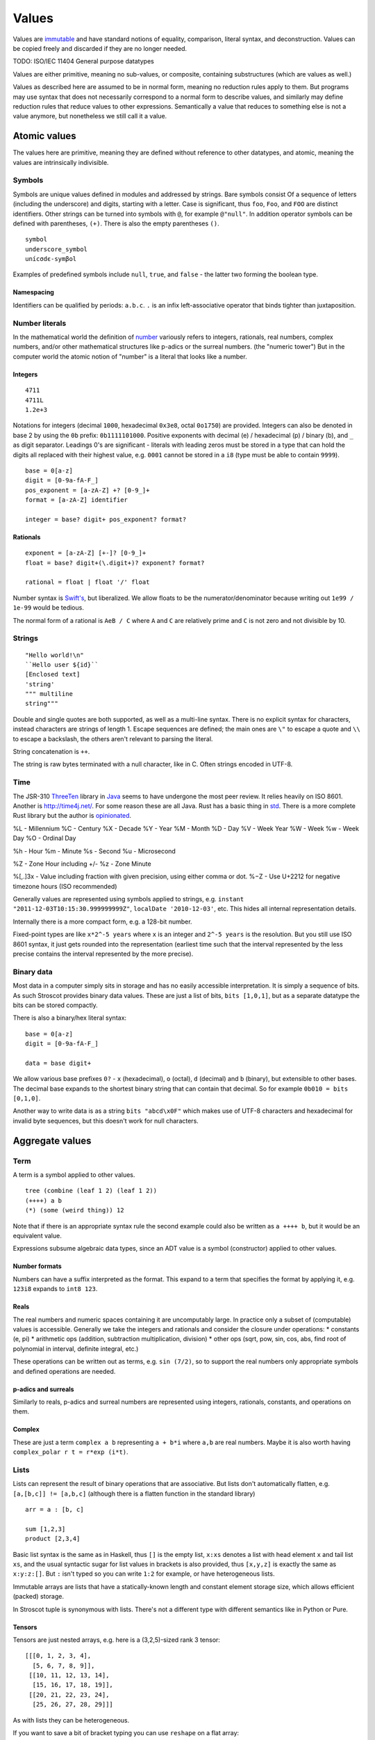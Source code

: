 Values
######

Values are `immutable <https://github.com/matthiasn/talk-transcripts/blob/master/Hickey_Rich/PersistentDataStructure/00.11.36.jpg>`__ and have standard notions of equality, comparison, literal syntax, and deconstruction. Values can be copied freely and discarded if they are no longer needed.

TODO:  ISO/IEC 11404 General purpose datatypes

Values are either primitive, meaning no sub-values, or composite, containing substructures (which are values as well.)

Values as described here are assumed to be in normal form, meaning no reduction rules apply to them. But programs may use syntax that does not necessarily correspond to a normal form to describe values, and similarly may define reduction rules that reduce values to other expressions. Semantically a value that reduces to something else is not a value anymore, but nonetheless we still call it a value.

Atomic values
^^^^^^^^^^^^^

The values here are primitive, meaning they are defined without reference to other datatypes, and atomic, meaning the values are intrinsically indivisible.

Symbols
=======

Symbols are unique values defined in modules and addressed by strings. Bare symbols consist Of a sequence of letters (including the underscore) and digits, starting with a letter. Case is significant, thus ``foo``, ``Foo``, and ``FOO`` are distinct identifiers. Other strings can be turned into symbols with ``@``, for example ``@"null"``. In addition operator symbols can be defined with parentheses, ``(+)``. There is also the empty parentheses ``()``.

::

  symbol
  underscore_symbol
  unícσdє-symβol

Examples of predefined symbols include ``null``, ``true``, and ``false`` - the latter two forming the boolean type.

Namespacing
-----------

Identifiers can be qualified by periods: ``a.b.c``. ``.`` is an infix left-associative operator that binds tighter than juxtaposition.

Number literals
===============

In the mathematical world the definition of `number <https://en.wikipedia.org/wiki/Number#Main_classification>`__ variously refers to integers, rationals, real numbers, complex numbers, and/or other mathematical structures like p-adics or the surreal numbers. (the "numeric tower") But in the computer world the atomic notion of "number" is a literal that looks like a number.

Integers
--------

::

  4711
  4711L
  1.2e+3

Notations for integers (decimal ``1000``, hexadecimal ``0x3e8``, octal ``0o1750``)  are provided.
Integers can also be denoted in base 2 by using the ``0b``  prefix: ``0b1111101000``.
Positive exponents with decimal (e) / hexadecimal (p) / binary (b), and ``_`` as digit separator.
Leadings 0's are significant - literals with leading zeros must be stored in a type that can hold the digits all replaced with their highest value, e.g. ``0001`` cannot be stored in a ``i8`` (type must be able to contain ``9999``).

::

  base = 0[a-z]
  digit = [0-9a-fA-F_]
  pos_exponent = [a-zA-Z] +? [0-9_]+
  format = [a-zA-Z] identifier

  integer = base? digit+ pos_exponent? format?

Rationals
---------

::

  exponent = [a-zA-Z] [+-]? [0-9_]+
  float = base? digit+(\.digit+)? exponent? format?

  rational = float | float '/' float

Number syntax is `Swift's <https://docs.swift.org/swift-book/ReferenceManual/LexicalStructure.html#grammar_numeric-literal>`__, but liberalized. We allow floats to be the numerator/denominator because writing out ``1e99 / 1e-99`` would be tedious.

The normal form of a rational is ``AeB / C`` where ``A`` and ``C`` are relatively prime and ``C`` is not  zero and not divisible by 10.

Strings
=======

::

  "Hello world!\n"
  ``Hello user ${id}``
  [Enclosed text]
  'string'
  """ multiline
  string"""

Double and single quotes are both supported, as well as a multi-line syntax.
There is no explicit syntax for characters, instead characters are strings of length 1.
Escape sequences are defined; the main ones are ``\"`` to escape a quote and ``\\`` to escape a backslash, the others aren't relevant to parsing the literal.

String concatenation is ``++``.

The string is raw bytes terminated with a null character, like in C.
Often strings encoded in UTF-8.

Time
====

The JSR-310 `ThreeTen <https://www.threeten.org/>`__ library in `Java <https://docs.oracle.com/en/java/javase/16/docs/api/java.base/java/time/package-summary.html>`__ seems to have undergone the most peer review. It relies heavily on ISO 8601. Another is http://time4j.net/. For some reason these are all Java. Rust has a basic thing in `std <https://doc.rust-lang.org/std/time/index.html>`__. There is a more complete Rust library but the author is `opinionated <https://github.com/time-rs/time/issues/406#issuecomment-989753838>`__.




%L - Millennium
%C - Century
%X - Decade
%Y - Year
%M - Month
%D - Day
%V - Week Year
%W - Week
%w - Week Day
%O - Ordinal Day

%h - Hour
%m - Minute
%s - Second
%u - Microsecond

%Z - Zone Hour including +/-
%z - Zone Minute

%[,.]3x - Value including fraction with given precision, using either comma or dot.
%−Z     - Use U+2212 for negative timezone hours (ISO recommended)



Generally values are represented using symbols applied to strings, e.g. ``instant "2011-12-03T10:15:30.999999999Z"``, ``localDate '2010-12-03'``, etc. This hides all internal representation details.

Internally there is a more compact form, e.g. a 128-bit number.

Fixed-point types are like ``x*2^-5 years`` where ``x`` is an integer and ``2^-5 years`` is the resolution. But you still use ISO 8601 syntax, it just gets rounded into the representation (earliest time such that the interval represented by the less precise contains the interval represented by the more precise).

Binary data
===========

Most data in a computer simply sits in storage and has no easily accessible interpretation. It is simply a sequence of bits. As such Stroscot provides binary data values. These are just a list of bits, ``bits [1,0,1]``, but as a separate datatype the bits can be stored compactly.

There is also a binary/hex literal syntax:

::

  base = 0[a-z]
  digit = [0-9a-fA-F_]

  data = base digit+

We allow various base prefixes ``0?`` - ``x`` (hexadecimal), ``o`` (octal), ``d`` (decimal) and ``b`` (binary), but extensible to other bases. The decimal base expands to the shortest binary string that can contain that decimal. So for example ``0b010 = bits [0,1,0]``.

Another way to write data is as a string ``bits "abcd\x0F"`` which makes use of UTF-8 characters and hexadecimal for invalid byte sequences, but this doesn't work for null characters.

Aggregate values
^^^^^^^^^^^^^^^^

Term
====

A term is a symbol applied to other values.

::

  tree (combine (leaf 1 2) (leaf 1 2))
  (++++) a b
  (*) (some (weird thing)) 12

Note that if there is an appropriate syntax rule the second example could also be written as ``a ++++ b``, but it would be an equivalent value.

Expressions subsume algebraic data types, since an ADT value is a symbol (constructor) applied to other values.


Number formats
--------------

Numbers can have a suffix interpreted as the format. This expand to a term that specifies the format by applying it, e.g.  ``123i8`` expands to ``int8 123``.

Reals
-----

The real numbers and numeric spaces containing it are uncomputably large. In practice only a subset of  (computable) values is accessible. Generally we take the integers and rationals and consider the closure under operations:
* constants (e, pi)
* arithmetic ops (addition, subtraction multiplication, division)
* other ops (sqrt, pow, sin, cos, abs, find root of polynomial in interval, definite integral, etc.)

These operations can be written out as terms, e.g. ``sin (7/2)``, so to support the real numbers only appropriate symbols and defined operations are needed.

p-adics and surreals
--------------------

Similarly to reals, p-adics and surreal numbers are represented using integers, rationals, constants, and operations on them.

Complex
-------

These are just a term ``complex a b`` representing ``a + b*i`` where ``a,b`` are real numbers. Maybe it is also worth having ``complex_polar r t = r*exp (i*t)``.

Lists
======

Lists can represent the result of binary operations that are associative. But lists don't automatically flatten, e.g. ``[a,[b,c]] != [a,b,c]`` (although there is a flatten function in the standard library)

::

  arr = a : [b, c]

  sum [1,2,3]
  product [2,3,4]

Basic list syntax is the same as in Haskell, thus ``[]`` is the empty list, ``x:xs`` denotes a list with head element ``x`` and tail list ``xs``, and the usual syntactic sugar for list values in brackets is also provided, thus ``[x,y,z]`` is exactly the same as ``x:y:z:[]``. But ``:`` isn't typed so you can write ``1:2`` for example, or have heterogeneous lists.

Immutable arrays are lists that have a statically-known length and constant element storage size, which allows efficient (packed) storage.

In Stroscot tuple is synonymous with lists. There's not a different type with different semantics like in Python or Pure.

Tensors
-------

Tensors are just nested arrays, e.g. here is a (3,2,5)-sized rank 3 tensor:

::

  [[[0, 1, 2, 3, 4],
    [5, 6, 7, 8, 9]],
   [[10, 11, 12, 13, 14],
    [15, 16, 17, 18, 19]],
   [[20, 21, 22, 23, 24],
    [25, 26, 27, 28, 29]]]

As with lists they can be heterogeneous.

If you want to save a bit of bracket typing you can use ``reshape`` on a flat array:

::

  reshape (3,2,5)
    [0, 1, 2, 3, 4,
     5, 6, 7, 8, 9,
     10, 11, 12, 13, 14,
     15, 16, 17, 18, 19,
     20, 21, 22, 23, 24,
     25, 26, 27, 28, 29]

There is also a ``matrix`` DSL which turns semicolons into rows.

::

  matrix [1,2;3,4]
  # [[1,2],[3,4]]

Records
=======

Records are like C structs or Python dictionaries. The order of the fields is remembered, so this data type is a list of key-value pairs.

::

  rec = {a = 1, b = 2, c = 3}
  rec.a # 1
  rec[a] # 1
  {a = x} = rec # x = 1
  {a,b} = rec # a = 1, b = 2
  # record update
  rec // {b=4, d = 4}
    # {a = 1, b = 4, c = 3, f = 5}

Maps
====

Maps are associative arrays, very similar to records except the fields are not ordered (commutative/sorted list).

Sets
====

Sets are like commutative/sorted lists with no repeated values or maps where the value is always the symbol ``present``.

The literal syntax is just ``set`` applied to a list.

::

  set [1,2,3]

Functions
=========

Functions are first-class and hence values. Equality is determined by alpha beta eta equality (i.e., beta reduce to normal form, eta reduce, and compare via alpha equivalence).

Cyclic values
=============

Sometimes it is useful to deal with solutions to a system of equations, like ``let x=cons 1 x in x``. These are also values - there is a way to compute the (unique) minimal graph representation.

Modules
=======

Modules are also first class, they are discussed in their own page.

References
==========

References are values, we'll go with ``ref 123`` for syntax. They are not persistent, meaning the value can change between program runs and the details of the value is an implementation detail. Also they are unforgeable, writing ``ref 123`` in a program will give an error. But the REPL allows writing ``ref 123`` for convenience in debugging.

Pointers
========

Pointers are values as well, they are just particular bit patterns. ``pointer 0xdeadbeef``.
